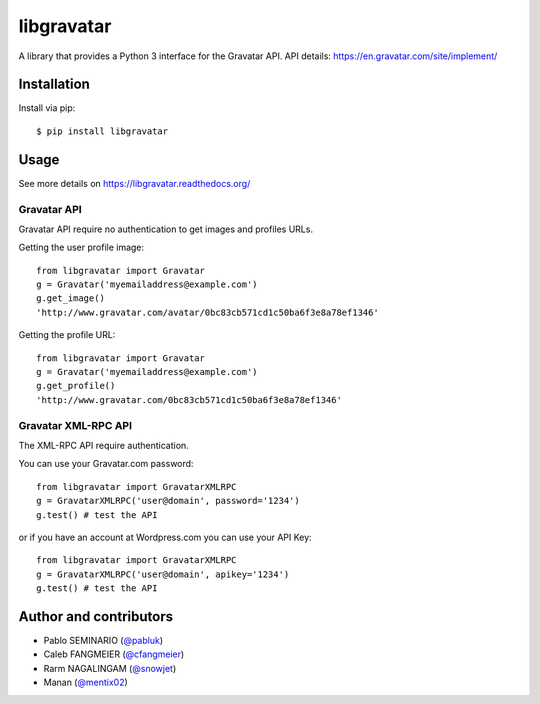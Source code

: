 ===========
libgravatar
===========


.. image:: https://github.com/pabluk/libgravatar/actions/workflows/python-package.yml/badge.svg
        :target: https://github.com/pabluk/libgravatar/actions/workflows/python-package.yml

A library that provides a Python 3 interface for the Gravatar API.
API details: https://en.gravatar.com/site/implement/

Installation
------------

Install via pip::

    $ pip install libgravatar


Usage
-----

See more details on https://libgravatar.readthedocs.org/

Gravatar API
~~~~~~~~~~~~

Gravatar API require no authentication to get images and profiles URLs.

Getting the user profile image::

    from libgravatar import Gravatar
    g = Gravatar('myemailaddress@example.com')
    g.get_image()
    'http://www.gravatar.com/avatar/0bc83cb571cd1c50ba6f3e8a78ef1346'

Getting the profile URL::

    from libgravatar import Gravatar
    g = Gravatar('myemailaddress@example.com')
    g.get_profile()
    'http://www.gravatar.com/0bc83cb571cd1c50ba6f3e8a78ef1346'


Gravatar XML-RPC API
~~~~~~~~~~~~~~~~~~~~

The XML-RPC API require authentication.

You can use your Gravatar.com password::

    from libgravatar import GravatarXMLRPC
    g = GravatarXMLRPC('user@domain', password='1234')
    g.test() # test the API


or if you have an account at Wordpress.com you can use your API Key::

    from libgravatar import GravatarXMLRPC
    g = GravatarXMLRPC('user@domain', apikey='1234')
    g.test() # test the API


Author and contributors
-----------------------

* Pablo SEMINARIO (`@pabluk <https://github.com/pabluk>`_)
* Caleb FANGMEIER (`@cfangmeier <https://github.com/cfangmeier>`_)
* Rarm NAGALINGAM (`@snowjet <https://github.com/snowjet/>`_)
* Manan (`@mentix02 <https://github.com/mentix02/>`_)
